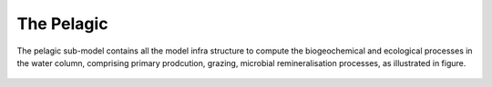 .. _pelagic:

###########
The Pelagic
###########

The pelagic sub-model contains all the model infra structure to compute
the biogeochemical and ecological processes in the water column, comprising
primary prodcution, grazing, microbial remineralisation processes,
as illustrated in figure.

.. figure:: ../../images/pelagic_system.png
   :alt: The Pelagic Sub-Model
    :width: 100.0%
